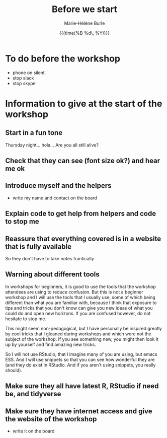 #+OPTIONS: title:t date:t author:t email:t
#+OPTIONS: toc:t h:6 num:nil |:t todo:nil
#+OPTIONS: *:t -:t ::t <:t \n:t e:t creator:nil
#+OPTIONS: f:t inline:t tasks:t tex:t timestamp:t
#+OPTIONS: html-preamble:t html-postamble:nil

#+TITLE:   Before we start
#+DATE:	  {{{time(%B %d\, %Y)}}}
#+AUTHOR:  Marie-Hélène Burle
#+EMAIL:   msb2@sfu.ca

* To do before the workshop

- phone on silent
- stop slack
- stop skype

* Information to give at the start of the workshop

** Start in a fun tone

Thursday night... hola... Are you all still alive?

** Check that they can see (font size ok?) and hear me ok

** Introduce myself and the helpers

- write my name and contact on the board

** Explain code to get help from helpers and code to stop me


** Reassure that everything covered is in a website that is fully available

So they don't have to take notes frantically

** Warning about different tools

In workshops for beginners, it is good to use the tools that the workshop attendees are using to reduce confusion. But this is not a beginner workshop and I will use the tools that I usually use, some of which being different than what you are familiar with, because I think that exposure to tips and tricks that you don't know can give you new ideas of what you could do and open new horizons. If you are confused however, do not hesitate to stop me.

This might seem non-pedagogical, but I have personally be inspired greatly by cool tricks that I gleaned during workshops and which were not the subject of the workshop. If you see something new, you might then look it up by yourself and find amazing new tricks.

So I will not use RStudio, that I imagine many of you are using, but emacs ESS. And I will use snippets so that you can see how wonderful they are (and they do exist in RStudio. And if you aren't using snippets, you really should).

** Make sure they all have latest R, RStudio if need be, and tidyverse

** Make sure they have internet access and give the website of the workshop

- write it on the board



